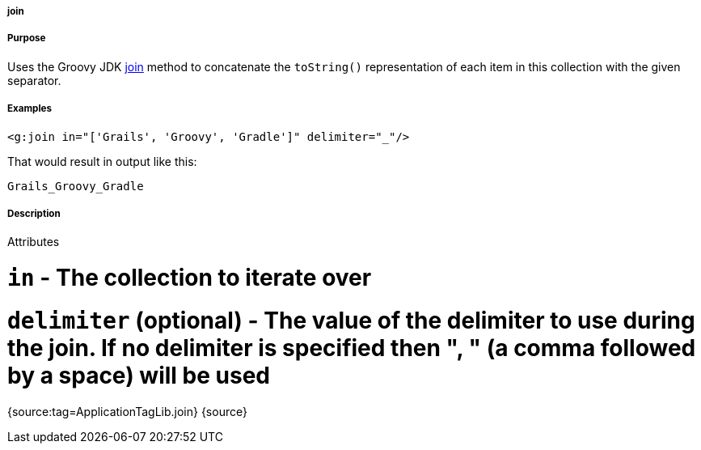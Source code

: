 
===== join



===== Purpose


Uses the Groovy JDK http://groovy.codehaus.org/groovy-jdk/java/util/Collection.html#join(java.lang.String)[join] method to concatenate the `toString()` representation of each item in this collection with the given separator.


===== Examples


[source,xml]
----
<g:join in="['Grails', 'Groovy', 'Gradle']" delimiter="_"/>
----

That would result in output like this:

[source,groovy]
----
Grails_Groovy_Gradle
----


===== Description


Attributes

# `in` - The collection to iterate over
# `delimiter` (optional) - The value of the delimiter to use during the join. If no delimiter is specified then ", " (a comma followed by a space) will be used

{source:tag=ApplicationTagLib.join}
{source}
